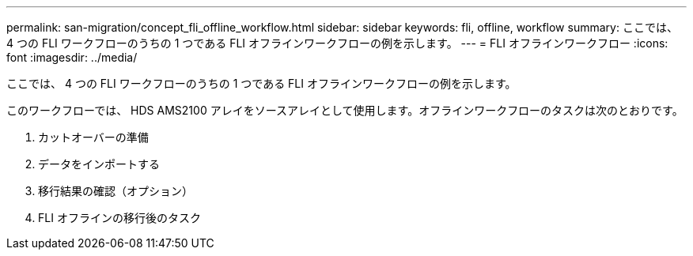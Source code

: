---
permalink: san-migration/concept_fli_offline_workflow.html 
sidebar: sidebar 
keywords: fli, offline, workflow 
summary: ここでは、 4 つの FLI ワークフローのうちの 1 つである FLI オフラインワークフローの例を示します。 
---
= FLI オフラインワークフロー
:icons: font
:imagesdir: ../media/


[role="lead"]
ここでは、 4 つの FLI ワークフローのうちの 1 つである FLI オフラインワークフローの例を示します。

このワークフローでは、 HDS AMS2100 アレイをソースアレイとして使用します。オフラインワークフローのタスクは次のとおりです。

. カットオーバーの準備
. データをインポートする
. 移行結果の確認（オプション）
. FLI オフラインの移行後のタスク

